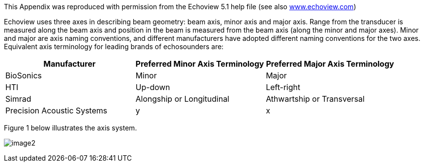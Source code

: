 
This Appendix was reproduced with permission from the Echoview 5.1 help file (see also http://www.echoview.com[www.echoview.com])

Echoview uses three axes in describing beam geometry: beam axis, minor axis and major axis. Range from the transducer is measured along the beam axis and position in the beam is measured from the beam axis (along the minor and major axes). Minor and major are axis naming conventions, and different manufacturers have adopted different naming conventions for the two axes. Equivalent axis terminology for leading brands of echosounders are:

[cols=",,",options="header",]
|===
|*Manufacturer* |*Preferred Minor Axis Terminology* |*Preferred Major Axis Terminology*
|BioSonics |Minor |Major
|HTI |Up-down |Left-right
|Simrad |Alongship or Longitudinal |Athwartship or Transversal
|Precision Acoustic Systems |y |x
|===

Figure 1 below illustrates the axis system. 

image:image2.png[]

